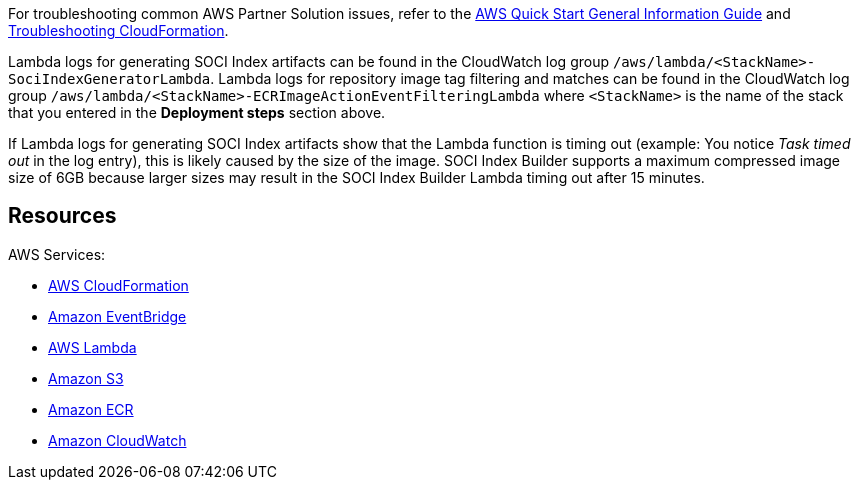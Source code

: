 // Add any unique troubleshooting steps here.
For troubleshooting common AWS Partner Solution issues, refer to the https://fwd.aws/rA69w?[AWS Quick Start General Information Guide] and https://docs.aws.amazon.com/AWSCloudFormation/latest/UserGuide/troubleshooting.html[Troubleshooting CloudFormation].

Lambda logs for generating SOCI Index artifacts can be found in the CloudWatch log group `/aws/lambda/<StackName>-SociIndexGeneratorLambda`. Lambda logs for repository image tag filtering and matches can be found in the CloudWatch log group `/aws/lambda/<StackName>-ECRImageActionEventFilteringLambda` where `<StackName>` is the name of the stack that you entered in the *Deployment steps* section above.

If Lambda logs for generating SOCI Index artifacts show that the Lambda function is timing out (example: You notice _Task timed out_ in the log entry), this is likely caused by the size of the image. SOCI Index Builder supports a maximum compressed image size of 6GB because larger sizes may result in the SOCI Index Builder Lambda timing out after 15 minutes.

== Resources

AWS Services:

* https://aws.amazon.com/cloudformation/[AWS CloudFormation^]
* https://aws.amazon.com/eventbridge/[Amazon EventBridge^]
* https://aws.amazon.com/lambda/[AWS Lambda^]
* https://aws.amazon.com/s3/[Amazon S3^]
* https://aws.amazon.com/ecr/[Amazon ECR^]
* https://aws.amazon.com/cloudwatch/[Amazon CloudWatch^]

